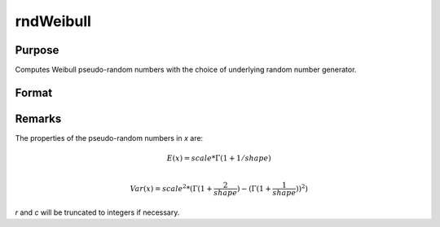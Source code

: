 
rndWeibull
==============================================

Purpose
----------------

Computes Weibull pseudo-random numbers with the choice of underlying random number generator.

Format
----------------
.. function:: x = rndWeibull(r, c, shape, scale)
              { x, newstate } = rndWeibull(r, c, shape, scale, state)

    :param r: number of rows of resulting matrix.
    :type r: scalar

    :param c: number of columns of resulting matrix.
    :type c: scalar

    :param shape: shape parameter, ExE conformable matrix with *r* and *c*.
    :type shape: matrix or vector or scalar

    :param scale: scale parameter, ExE conformable matrix with *r* and *c*.
    :type scale: matrix or vector or scalar

    :param state: Optional argument.

        **scalar case**

            *state* = starting seed value only. If -1, GAUSS computes the starting seed based on the system clock.

        **opaque vector case**

            :*state* = the state vector returned from a previous call to one of the ``rnd`` random number functions.

    :type state: scalar or opaque vector

    :return x: Weibull distributed random numbers.

    :rtype x: RxC matrix

    :return newstate: the updated state.

    :rtype newstate: Opaque vector

Remarks
-------

The properties of the pseudo-random numbers in *x* are:

.. math::

   E(x) = scale * \Gamma(1 + 1/shape)\\

   Var(x) = scale^2*( \Gamma(1 + \frac{2}{shape}) - (\Gamma(1 + \frac{1}{shape}))^2 )

*r* and *c* will be truncated to integers if necessary.

.. seealso:: Functions :func:`rndCreateState`, :func:`rndStateSkip`
